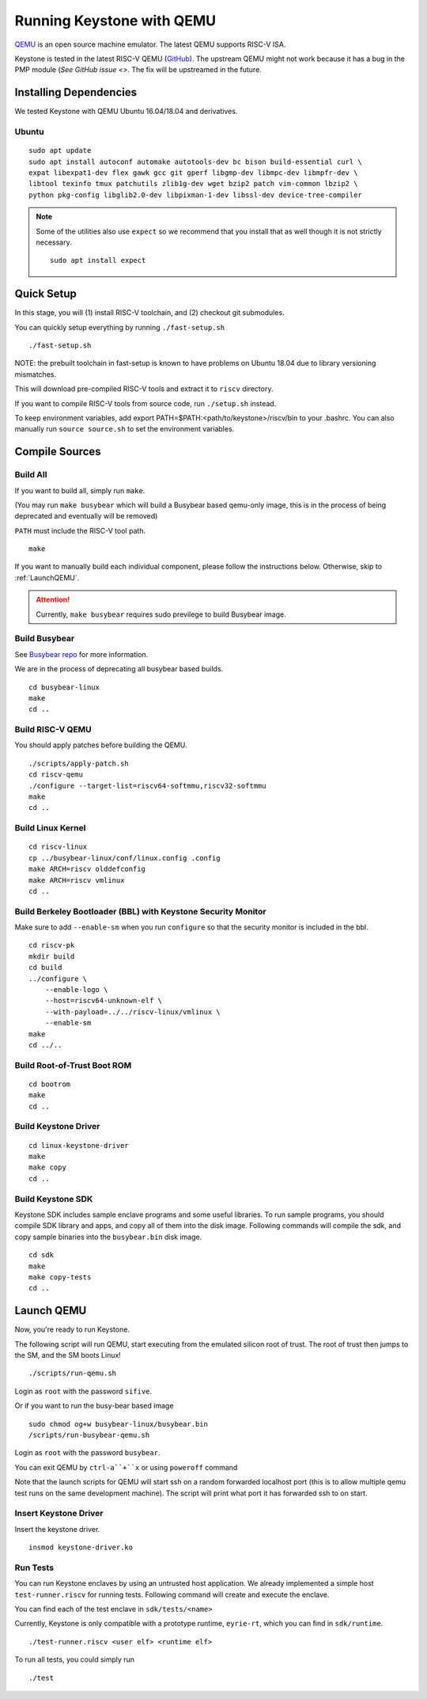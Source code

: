Running Keystone with QEMU
====================================

`QEMU <https://www.qemu.org>`_ is an open source machine emulator.
The latest QEMU supports RISC-V ISA.

Keystone is tested in the latest RISC-V QEMU (`GitHub <https://github.com/riscv/riscv-qemu>`_).
The upstream QEMU might not work because it has a bug in the PMP module (`See GitHub issue <>`.
The fix will be upstreamed in the future.

Installing Dependencies
----------------------------

We tested Keystone with QEMU Ubuntu 16.04/18.04 and derivatives.

Ubuntu
#######################

::

  sudo apt update
  sudo apt install autoconf automake autotools-dev bc bison build-essential curl \
  expat libexpat1-dev flex gawk gcc git gperf libgmp-dev libmpc-dev libmpfr-dev \
  libtool texinfo tmux patchutils zlib1g-dev wget bzip2 patch vim-common lbzip2 \
  python pkg-config libglib2.0-dev libpixman-1-dev libssl-dev device-tree-compiler

.. note::

    Some of the utilities also use ``expect`` so we recommend that you install that as well though it is not strictly necessary.
    ::
      sudo apt install expect
  
Quick Setup
----------------------------

In this stage, you will (1) install RISC-V toolchain, and (2) checkout git submodules.

You can quickly setup everything by running ``./fast-setup.sh``
::

  ./fast-setup.sh

NOTE: the prebuilt toolchain in fast-setup is known to have problems
on Ubuntu 18.04 due to library versioning mismatches.

This will download pre-compiled RISC-V tools and extract it to ``riscv`` directory.

If you want to compile RISC-V tools from source code, run ``./setup.sh`` instead.

To keep environment variables, add export PATH=$PATH:<path/to/keystone>/riscv/bin to your .bashrc. You can also manually run ``source source.sh`` to set the environment variables.


Compile Sources
-----------------------------

Build All
########################

If you want to build all, simply run ``make``.

(You may run ``make busybear`` which will build a Busybear based
qemu-only image, this is in the process of being deprecated and
eventually will be removed)

``PATH`` must include the RISC-V tool path.

::

  make

If you want to manually build each individual component, please follow the instructions below.
Otherwise, skip to :ref:`LaunchQEMU`.

.. attention::

  Currently, ``make busybear`` requires sudo previlege to build Busybear image.

Build Busybear
################################

See `Busybear repo <https://github.com/michaeljclark/busybear-linux>`_ for more information.

We are in the process of deprecating all busybear based builds.

::

  cd busybear-linux
  make
  cd ..

Build RISC-V QEMU
##################

You should apply patches before building the QEMU.

::

  ./scripts/apply-patch.sh
  cd riscv-qemu
  ./configure --target-list=riscv64-softmmu,riscv32-softmmu
  make
  cd ..

Build Linux Kernel
################################################

::

  cd riscv-linux
  cp ../busybear-linux/conf/linux.config .config
  make ARCH=riscv olddefconfig
  make ARCH=riscv vmlinux
  cd ..

Build Berkeley Bootloader (BBL) with Keystone Security Monitor
##############################################################

Make sure to add ``--enable-sm`` when you run ``configure`` so that the security monitor is included in the bbl.

::

  cd riscv-pk
  mkdir build
  cd build
  ../configure \
      --enable-logo \
      --host=riscv64-unknown-elf \
      --with-payload=../../riscv-linux/vmlinux \
      --enable-sm
  make
  cd ../..

Build Root-of-Trust Boot ROM
###############################

::

  cd bootrom
  make
  cd ..

Build Keystone Driver
##############################

::

  cd linux-keystone-driver
  make
  make copy
  cd ..

Build Keystone SDK
#############################

Keystone SDK includes sample enclave programs and some useful libraries. To run sample programs, you should compile SDK library and apps, and copy all of them into the disk image. Following commands will compile the sdk, and copy sample binaries into the ``busybear.bin`` disk image.

::

  cd sdk
  make
  make copy-tests
  cd ..


.. _LaunchQEMU:

Launch QEMU
--------------------------------------

Now, you're ready to run Keystone.

The following script will run QEMU, start executing from the emulated silicon root of trust.
The root of trust then jumps to the SM, and the SM boots Linux!

::

   ./scripts/run-qemu.sh

Login as ``root`` with the password ``sifive``.


Or if you want to run the busy-bear based image

::

   sudo chmod og+w busybear-linux/busybear.bin
   /scripts/run-busybear-qemu.sh

Login as ``root`` with the password ``busybear``.

You can exit QEMU by ``ctrl-a``+``x`` or using ``poweroff`` command

Note that the launch scripts for QEMU will start ssh on a random
forwarded localhost port (this is to allow multiple qemu test runs on
the same development machine). The script will print what port it has
forwarded ssh to on start.

Insert Keystone Driver
##################################

Insert the keystone driver.

::

    insmod keystone-driver.ko

Run Tests
##################################

You can run Keystone enclaves by using an untrusted host application. We already implemented a simple host ``test-runner.riscv`` for running tests.
Following command will create and execute the enclave.

You can find each of the test enclave in ``sdk/tests/<name>``

Currently, Keystone is only compatible with a prototype runtime, ``eyrie-rt``, which you can find in ``sdk/runtime``.

::

  ./test-runner.riscv <user elf> <runtime elf>

To run all tests, you could simply run

::

  ./test
